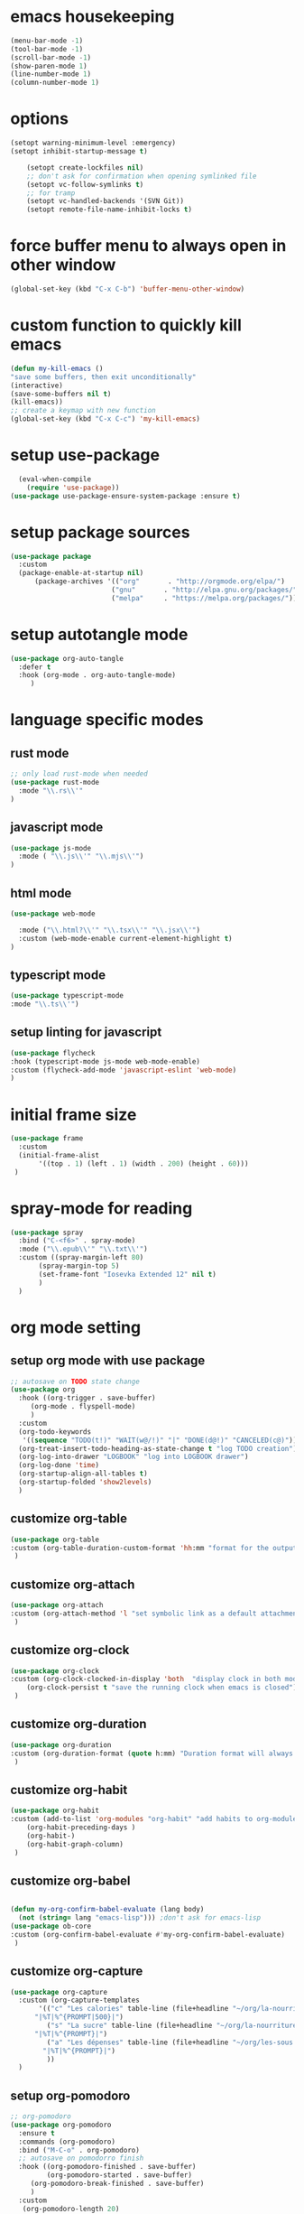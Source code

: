 #+auto_tangle: t

* emacs housekeeping
#+begin_src emacs-lisp :tangle yes
  (menu-bar-mode -1)
  (tool-bar-mode -1)
  (scroll-bar-mode -1)
  (show-paren-mode 1)
  (line-number-mode 1)
  (column-number-mode 1)
  
#+end_src

* options
#+begin_src emacs-lisp :tangle yes
  (setopt warning-minimum-level :emergency)
  (setopt inhibit-startup-message t)
  
      (setopt create-lockfiles nil)
      ;; don't ask for confirmation when opening symlinked file
      (setopt vc-follow-symlinks t)
      ;; for tramp
      (setopt vc-handled-backends '(SVN Git))
      (setopt remote-file-name-inhibit-locks t)
#+end_src

* force buffer menu to always open in other window
#+begin_src emacs-lisp :tangle yes
(global-set-key (kbd "C-x C-b") 'buffer-menu-other-window)
#+end_src


* custom function to quickly kill emacs
#+begin_src emacs-lisp :tangle yes
  (defun my-kill-emacs ()
  "save some buffers, then exit unconditionally"
  (interactive)
  (save-some-buffers nil t)
  (kill-emacs))
  ;; create a keymap with new function
  (global-set-key (kbd "C-x C-c") 'my-kill-emacs)
#+end_src


* setup use-package
#+begin_src emacs-lisp :tangle yes
  (eval-when-compile
    (require 'use-package))
(use-package use-package-ensure-system-package :ensure t)
#+end_src


* setup package sources
#+begin_src emacs-lisp :tangle yes
(use-package package
  :custom
  (package-enable-at-startup nil)
	  (package-archives '(("org"       . "http://orgmode.org/elpa/")
                         ("gnu"       . "http://elpa.gnu.org/packages/")
                         ("melpa"     . "https://melpa.org/packages/")))  				     )

#+end_src

* setup autotangle mode
#+begin_src emacs-lisp :tangle yes
  (use-package org-auto-tangle
    :defer t
    :hook (org-mode . org-auto-tangle-mode)
       )
#+end_src


* language specific modes
** rust mode
#+begin_src emacs-lisp :tangle yes
;; only load rust-mode when needed
(use-package rust-mode
  :mode "\\.rs\\'"
)
#+end_src

** javascript mode
#+begin_src emacs-lisp :tangle yes
(use-package js-mode
  :mode ( "\\.js\\'" "\\.mjs\\'")
)
#+end_src

** html mode
#+begin_src emacs-lisp :tangle yes
(use-package web-mode

  :mode ("\\.html?\\'" "\\.tsx\\'" "\\.jsx\\'")
  :custom (web-mode-enable current-element-highlight t)
)
#+end_src

** typescript mode
#+begin_src emacs-lisp :tangle yes
(use-package typescript-mode
:mode "\\.ts\\'")
#+end_src

** setup linting for javascript
#+begin_src emacs-lisp :tangle yes
(use-package flycheck
:hook (typescript-mode js-mode web-mode-enable)
:custom (flycheck-add-mode 'javascript-eslint 'web-mode)
)
#+end_src

* initial frame size
#+begin_src emacs-lisp :tangle yes
(use-package frame
  :custom
  (initial-frame-alist
       '((top . 1) (left . 1) (width . 200) (height . 60)))
 )
#+end_src

* spray-mode for reading
#+begin_src emacs-lisp :tangle yes
(use-package spray
  :bind ("C-<f6>" . spray-mode)
  :mode ("\\.epub\\'" "\\.txt\\'")
  :custom ((spray-margin-left 80)
	   (spray-margin-top 5)
	   (set-frame-font "Iosevka Extended 12" nil t)
	   )
  )
#+end_src

* org mode setting
** setup org mode with use package
#+begin_src emacs-lisp :tangle yes
  ;; autosave on TODO state change
  (use-package org
    :hook ((org-trigger . save-buffer)
	   (org-mode . flyspell-mode)
	   )
    :custom
    (org-todo-keywords
     '((sequence "TODO(t!)" "WAIT(w@/!)" "|" "DONE(d@!)" "CANCELED(c@)")))
    (org-treat-insert-todo-heading-as-state-change t "log TODO creation")
    (org-log-into-drawer "LOGBOOK" "log into LOGBOOK drawer")
    (org-log-done 'time)
    (org-startup-align-all-tables t)
    (org-startup-folded 'show2levels)
    )
#+end_src

** customize org-table
#+begin_src emacs-lisp :tangle yes
  (use-package org-table
  :custom (org-table-duration-custom-format 'hh:mm "format for the output of calc computations")
   )
#+end_src

** customize org-attach
#+begin_src emacs-lisp :tangle yes
(use-package org-attach
:custom (org-attach-method 'l "set symbolic link as a default attachment method")
 )
#+end_src

** customize org-clock
#+begin_src emacs-lisp :tangle yes
  (use-package org-clock
  :custom (org-clock-clocked-in-display 'both  "display clock in both mode-line and frame-title")
	  (org-clock-persist t "save the running clock when emacs is closed")
   )
#+end_src

** customize org-duration
#+begin_src emacs-lisp :tangle yes
(use-package org-duration
:custom (org-duration-format (quote h:mm) "Duration format will always be hours:minutes")
 )
#+end_src

** customize org-habit
#+begin_src emacs-lisp :tangle yes
  (use-package org-habit
  :custom (add-to-list 'org-modules "org-habit" "add habits to org-modules")
	  (org-habit-preceding-days )
	  (org-habit-)
	  (org-habit-graph-column)
   )
#+end_src

** customize org-babel
#+begin_src emacs-lisp :tangle yes
  
  (defun my-org-confirm-babel-evaluate (lang body)
    (not (string= lang "emacs-lisp"))) ;don't ask for emacs-lisp
  (use-package ob-core
  :custom (org-confirm-babel-evaluate #'my-org-confirm-babel-evaluate)
   )
#+end_src

** customize org-capture
#+begin_src emacs-lisp :tangle yes
  (use-package org-capture
    :custom (org-capture-templates
	     '(("c" "Les calories" table-line (file+headline "~/org/la-nourriture.org" "Les calories")
		"|%T|%^{PROMPT|500}|")
	       ("s" "La sucre" table-line (file+headline "~/org/la-nourriture.org" "La sucre")
		"|%T|%^{PROMPT}|")
	       ("a" "Les dépenses" table-line (file+headline "~/org/les-sous.org" "Les dépenses")
		  "|%T|%^{PROMPT}|")
	       ))
    )
#+end_src   
** setup org-pomodoro
#+begin_src emacs-lisp :tangle yes
;; org-pomodoro
(use-package org-pomodoro
  :ensure t
  :commands (org-pomodoro)
  :bind ("M-C-o" . org-pomodoro)
  ;; autosave on pomodorro finish
  :hook ((org-pomodoro-finished . save-buffer)
         (org-pomodoro-started . save-buffer)
	 (org-pomodoro-break-finished . save-buffer)
	 )
  :custom
   (org-pomodoro-length 20)
   (org-pomodoro-short-break-length 5)
   (org-pomodoro-clock-break t)
   (org-pomodoro-long-break-length 15)
   (org-pomodoro-manual-break t)
   )
#+end_src   

* customize dired
#+begin_src emacs-lisp :tangle yes
  (use-package dired
    :hook (dired-mode . (lambda ()
	      (define-key dired-mode-map
		(kbd "C-c C-x a")
		#'org-attach-dired-to-subtree)))
    :custom ((dired-recursive-deletes t)
	     (dired-vc-rename-file t)
	     (dired-create-destination-dirs 'ask)
	     )	     
   )
#+end_src

* setup magit
#+begin_src emacs-lisp :tangle yes
(use-package magit
  :ensure t
  :bind (("C-c C-g" . magit-status)
        ("C-c p" . magit-push-to-remote)
	 )
 )
#+end_src

* setup codespaces.el
#+begin_src emacs-lisp :tangle yes
  (use-package codespaces
    :ensure-system-package gh
    :config (codespaces-setup)
    :bind ("C-c S" . #'codespaces-connect)
    )

#+end_src

* prevent custom edit from adding settings to init.el
#+begin_src emacs-lisp :tangle yes
(use-package cus-edit
  :custom
  (custom-file null-device "Don't store customizations"))			 
#+end_src
* add custom functions to path
#+begin_src emacs-lisp :tangle yes
  (add-to-list 'load-path "~/.emacs.d/custom-functions")
#+end_src
** load custom functions for org-tables
#+begin_src emacs-lisp :tangle yes
  (use-package org-table-custom-functions)
  (use-package org-table-custom-functions-tests)
#+end_src

